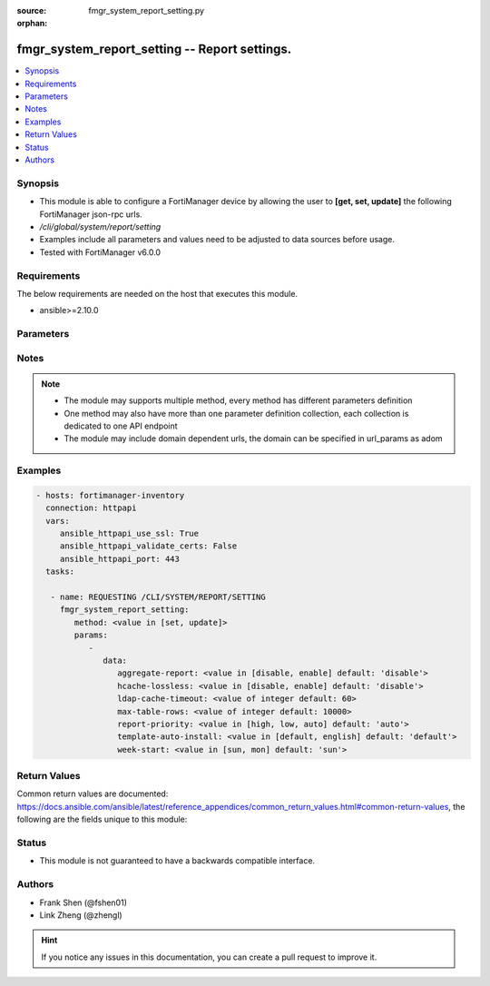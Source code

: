 :source: fmgr_system_report_setting.py

:orphan:

.. _fmgr_system_report_setting:

fmgr_system_report_setting -- Report settings.
++++++++++++++++++++++++++++++++++++++++++++++

.. versionadded:: 2.10

.. contents::
   :local:
   :depth: 1


Synopsis
--------

- This module is able to configure a FortiManager device by allowing the user to **[get, set, update]** the following FortiManager json-rpc urls.
- `/cli/global/system/report/setting`
- Examples include all parameters and values need to be adjusted to data sources before usage.
- Tested with FortiManager v6.0.0


Requirements
------------
The below requirements are needed on the host that executes this module.

- ansible>=2.10.0



Parameters
----------

.. raw:: html

 <ul>
 <li><span class="li-head">parameters for method: [get]</span> - Report settings.</li>
 <ul class="ul-self">
 </ul>
 <li><span class="li-head">parameters for method: [set, update]</span> - Report settings.</li>
 <ul class="ul-self">
 <li><span class="li-head">data</span> - No description for the parameter <span class="li-normal">type: dict</span> <ul class="ul-self">
 <li><span class="li-head">aggregate-report</span> - Enable/disable including a group report along with the per-device reports. <span class="li-normal">type: str</span>  <span class="li-normal">choices: [disable, enable]</span>  <span class="li-normal">default: disable</span> </li>
 <li><span class="li-head">hcache-lossless</span> - Usableness of ready-with-loss hcaches. <span class="li-normal">type: str</span>  <span class="li-normal">choices: [disable, enable]</span>  <span class="li-normal">default: disable</span> </li>
 <li><span class="li-head">ldap-cache-timeout</span> - LDAP cache timeout in minutes, default 60, 0 means not use cache. <span class="li-normal">type: int</span>  <span class="li-normal">default: 60</span> </li>
 <li><span class="li-head">max-table-rows</span> - Maximum number of rows can be generated in a single table. <span class="li-normal">type: int</span>  <span class="li-normal">default: 10000</span> </li>
 <li><span class="li-head">report-priority</span> - Priority of sql report. <span class="li-normal">type: str</span>  <span class="li-normal">choices: [high, low, auto]</span>  <span class="li-normal">default: auto</span> </li>
 <li><span class="li-head">template-auto-install</span> - The language used for new ADOMs (default = default). <span class="li-normal">type: str</span>  <span class="li-normal">choices: [default, english]</span>  <span class="li-normal">default: default</span> </li>
 <li><span class="li-head">week-start</span> - Day of the week on which the week starts. <span class="li-normal">type: str</span>  <span class="li-normal">choices: [sun, mon]</span>  <span class="li-normal">default: sun</span> </li>
 </ul>
 </ul>
 </ul>






Notes
-----
.. note::

   - The module may supports multiple method, every method has different parameters definition

   - One method may also have more than one parameter definition collection, each collection is dedicated to one API endpoint

   - The module may include domain dependent urls, the domain can be specified in url_params as adom

Examples
--------

.. code-block:: yaml+jinja

 - hosts: fortimanager-inventory
   connection: httpapi
   vars:
      ansible_httpapi_use_ssl: True
      ansible_httpapi_validate_certs: False
      ansible_httpapi_port: 443
   tasks:

    - name: REQUESTING /CLI/SYSTEM/REPORT/SETTING
      fmgr_system_report_setting:
         method: <value in [set, update]>
         params:
            -
               data:
                  aggregate-report: <value in [disable, enable] default: 'disable'>
                  hcache-lossless: <value in [disable, enable] default: 'disable'>
                  ldap-cache-timeout: <value of integer default: 60>
                  max-table-rows: <value of integer default: 10000>
                  report-priority: <value in [high, low, auto] default: 'auto'>
                  template-auto-install: <value in [default, english] default: 'default'>
                  week-start: <value in [sun, mon] default: 'sun'>



Return Values
-------------


Common return values are documented: https://docs.ansible.com/ansible/latest/reference_appendices/common_return_values.html#common-return-values, the following are the fields unique to this module:


.. raw:: html

 <ul>
 <li><span class="li-return"> return values for method: [get]</span> </li>
 <ul class="ul-self">
 <li><span class="li-return">data</span>
 - No description for the parameter <span class="li-normal">type: dict</span> <ul class="ul-self">
 <li> <span class="li-return"> aggregate-report </span> - Enable/disable including a group report along with the per-device reports. <span class="li-normal">type: str</span>  <span class="li-normal">example: disable</span>  </li>
 <li> <span class="li-return"> hcache-lossless </span> - Usableness of ready-with-loss hcaches. <span class="li-normal">type: str</span>  <span class="li-normal">example: disable</span>  </li>
 <li> <span class="li-return"> ldap-cache-timeout </span> - LDAP cache timeout in minutes, default 60, 0 means not use cache. <span class="li-normal">type: int</span>  <span class="li-normal">example: 60</span>  </li>
 <li> <span class="li-return"> max-table-rows </span> - Maximum number of rows can be generated in a single table. <span class="li-normal">type: int</span>  <span class="li-normal">example: 10000</span>  </li>
 <li> <span class="li-return"> report-priority </span> - Priority of sql report. <span class="li-normal">type: str</span>  <span class="li-normal">example: auto</span>  </li>
 <li> <span class="li-return"> template-auto-install </span> - The language used for new ADOMs (default = default). <span class="li-normal">type: str</span>  <span class="li-normal">example: default</span>  </li>
 <li> <span class="li-return"> week-start </span> - Day of the week on which the week starts. <span class="li-normal">type: str</span>  <span class="li-normal">example: sun</span>  </li>
 </ul>
 <li><span class="li-return">status</span>
 - No description for the parameter <span class="li-normal">type: dict</span> <ul class="ul-self">
 <li> <span class="li-return"> code </span> - No description for the parameter <span class="li-normal">type: int</span>  </li>
 <li> <span class="li-return"> message </span> - No description for the parameter <span class="li-normal">type: str</span>  </li>
 </ul>
 <li><span class="li-return">url</span>
 - No description for the parameter <span class="li-normal">type: str</span>  <span class="li-normal">example: /cli/global/system/report/setting</span>  </li>
 </ul>
 <li><span class="li-return"> return values for method: [set, update]</span> </li>
 <ul class="ul-self">
 <li><span class="li-return">status</span>
 - No description for the parameter <span class="li-normal">type: dict</span> <ul class="ul-self">
 <li> <span class="li-return"> code </span> - No description for the parameter <span class="li-normal">type: int</span>  </li>
 <li> <span class="li-return"> message </span> - No description for the parameter <span class="li-normal">type: str</span>  </li>
 </ul>
 <li><span class="li-return">url</span>
 - No description for the parameter <span class="li-normal">type: str</span>  <span class="li-normal">example: /cli/global/system/report/setting</span>  </li>
 </ul>
 </ul>





Status
------

- This module is not guaranteed to have a backwards compatible interface.


Authors
-------

- Frank Shen (@fshen01)
- Link Zheng (@zhengl)


.. hint::

    If you notice any issues in this documentation, you can create a pull request to improve it.




